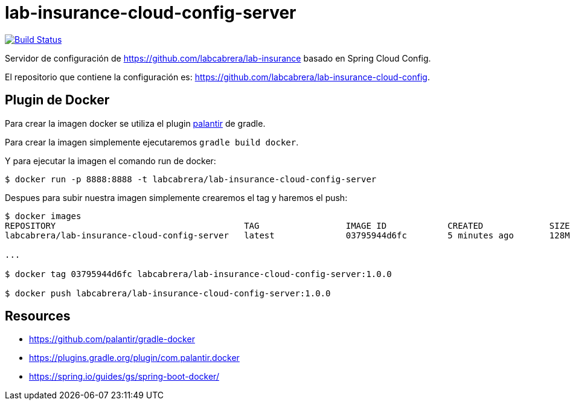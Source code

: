 = lab-insurance-cloud-config-server

image:https://travis-ci.org/labcabrera/lab-insurance-cloud-config-server.svg?branch=master["Build Status", link="https://travis-ci.org/labcabrera/lab-insurance-cloud-config-server"]

Servidor de configuración de https://github.com/labcabrera/lab-insurance basado en Spring Cloud Config.

El repositorio que contiene la configuración es: https://github.com/labcabrera/lab-insurance-cloud-config.


== Plugin de Docker

Para crear la imagen docker se utiliza el plugin https://github.com/palantir/gradle-docker[palantir]
de gradle.

Para crear la imagen simplemente ejecutaremos `gradle build docker`.

Y para ejecutar la imagen el comando run de docker:

----
$ docker run -p 8888:8888 -t labcabrera/lab-insurance-cloud-config-server
---- 

Despues para subir nuestra imagen simplemente crearemos el tag y haremos el push:

----
$ docker images
REPOSITORY                                     TAG                 IMAGE ID            CREATED             SIZE
labcabrera/lab-insurance-cloud-config-server   latest              03795944d6fc        5 minutes ago       128MB

...

$ docker tag 03795944d6fc labcabrera/lab-insurance-cloud-config-server:1.0.0

$ docker push labcabrera/lab-insurance-cloud-config-server:1.0.0
----

== Resources

* https://github.com/palantir/gradle-docker
* https://plugins.gradle.org/plugin/com.palantir.docker
* https://spring.io/guides/gs/spring-boot-docker/

